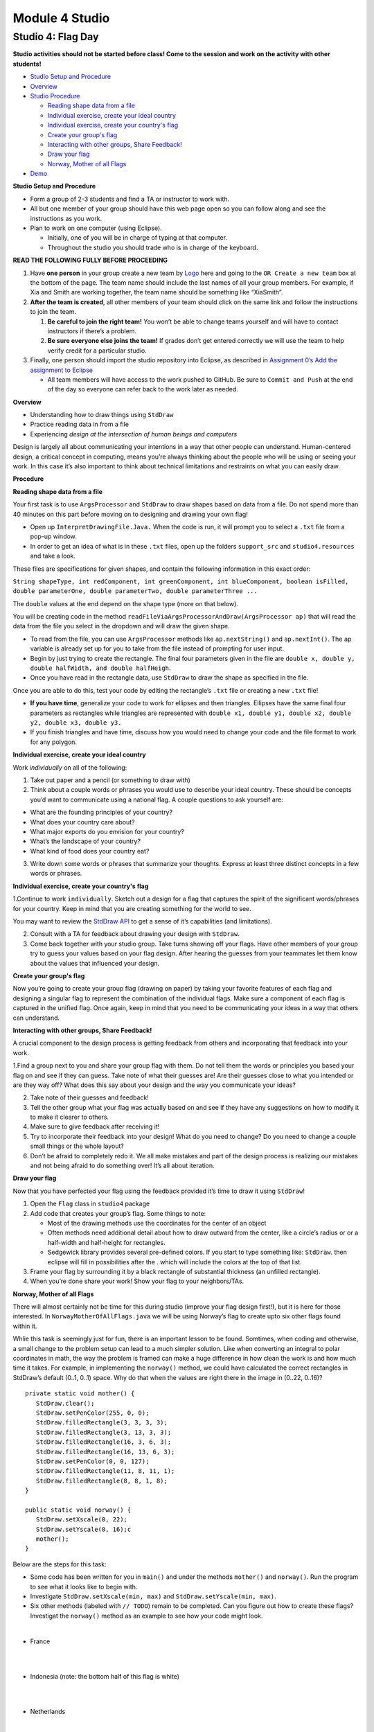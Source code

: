 =====================
Module 4 Studio
=====================


Studio 4: Flag Day 
::::::::::::::::::::::::::::::::::::::::::::::::::::::::::::::::

**Studio activities should not be started before class! Come to the session and work on the activity with other students!**

* `Studio Setup and Procedure`_

* `Overview`_

* `Studio Procedure`_

  * `Reading shape data from a file`_

  * `Individual exercise, create your ideal country`_

  * `Individual exercise, create your country's flag`_

  * `Create your group's flag`_

  * `Interacting with other groups, Share Feedback!`_

  * `Draw your flag`_
  
  * `Norway, Mother of all Flags`_

* `Demo`_

.. _Studio Setup and Procedure:

**Studio Setup and Procedure**

* Form a group of 2-3 students and find a TA or instructor to work with.

* All but one member of your group should have this web page open so you can follow along and see the instructions as you work.

* Plan to work on one computer (using Eclipse).

  * Initially, one of you will be in charge of typing at that computer.

  * Throughout the studio you should trade who is in charge of the keyboard.

**READ THE FOLLOWING FULLY BEFORE PROCEEDING**

1. Have **one person** in your group create a new team by `Logo <https://classroom.github.com/g/n3TfYnGC>`_ here and going to the ``OR Create a new team`` box at the bottom of the page. The team name should include the last names of all your group members. For example, if Xia and Smith are working together, the team name should be something like “XiaSmith”.

2. **After the team is created**, all other members of your team should click on the same link and follow the instructions to join the team.

   1. **Be careful to join the right team!** You won’t be able to change teams yourself and will have to contact instructors if there’s a problem.

   2. **Be sure everyone else joins the team!** If grades don’t get entered correctly we will use the team to help verify credit for a particular studio.

3. Finally, one person should import the studio repository into Eclipse, as described in `Assignment 0’s Add the assignment to Eclipse <https://classes.engineering.wustl.edu/2021/fall/cse131//modules/0/assignment#4-add-the-assignment-to-eclipse>`_

   * All team members will have access to the work pushed to GitHub. Be sure to ``Commit and Push`` at the end of the day so everyone can refer back to the work later as needed.

.. _Overview:

**Overview**

* Understanding how to draw things using ``StdDraw``

* Practice reading data in from a file

* Experiencing *design at the intersection of human beings and computers*

Design is largely all about communicating your intentions in a way that other people can understand. Human-centered design, a critical concept in computing, means you’re always thinking about the people who will be using or seeing your work. In this case it’s also important to think about technical limitations and restraints on what you can easily draw.

.. _Studio Procedure:

**Procedure**

.. _Reading shape data from a file:

**Reading shape data from a file**

Your first task is to use ``ArgsProcessor`` and ``StdDraw`` to draw shapes based on data from a file. Do not spend more than 40 minutes on this part before moving on to designing and drawing your own flag!

* Open up ``InterpretDrawingFile.Java.`` When the code is run, it will prompt you to select a ``.txt`` file from a pop-up window.

* In order to get an idea of what is in these ``.txt`` files, open up the folders ``support_src`` and ``studio4.resources`` and take a look.

These files are specifications for given shapes, and contain the following information in this exact order:

``String shapeType, int redComponent, int greenComponent, int blueComponent, boolean isFilled, double parameterOne, double parameterTwo, double parameterThree ...``

The ``double`` values at the end depend on the shape type (more on that below).

You will be creating code in the method ``readFileViaArgsProcessorAndDraw(ArgsProcessor ap)`` that will read the data from the file you select in the dropdown and will draw the given shape.

* To read from the file, you can use ``ArgsProcessor`` methods like ``ap.nextString()`` and ``ap.nextInt()``. The ``ap`` variable is already set up for you to take from the file instead of prompting for user input.

* Begin by just trying to create the rectangle. The final four parameters given in the file are ``double x, double y, double halfWidth, and double halfHeigh``.

* Once you have read in the rectangle data, use ``StdDraw`` to draw the shape as specified in the file.

Once you are able to do this, test your code by editing the rectangle’s ``.txt`` file or creating a new ``.txt`` file!

* **If you have time**, generalize your code to work for ellipses and then triangles. Ellipses have the same final four parameters as rectangles while triangles are represented with ``double x1, double y1, double x2, double y2, double x3, double y3.``

* If you finish triangles and have time, discuss how you would need to change your code and the file format to work for any polygon.

.. _Individual exercise, create your ideal country:

**Individual exercise, create your ideal country**

Work *individually* on all of the following:

1. Take out paper and a pencil (or something to draw with)

2. Think about a couple words or phrases you would use to describe your ideal country. These should be concepts you’d want to communicate using a national flag. A couple questions to ask yourself are:

* What are the founding principles of your country?

* What does your country care about?

* What major exports do you envision for your country?

* What’s the landscape of your country?

* What kind of food does your country eat?

3. Write down some words or phrases that summarize your thoughts. Express at least three distinct concepts in a few words or phrases.

.. _Individual exercise, create your country's flag:

**Individual exercise, create your country's flag**

1.Continue to work ``individually``. Sketch out a design for a flag that captures the spirit of the significant words/phrases for your country. Keep in mind that you are creating something for the world to see.

You may want to review the `StdDraw API <http://introcs.cs.princeton.edu/java/stdlib/javadoc/StdDraw.html>`_ to get a sense of it’s capabilities (and limitations).

2. Consult with a TA for feedback about drawing your design with ``StdDraw``.

3. Come back together with your studio group. Take turns showing off your flags. Have other members of your group try to guess your values based on your flag design. After hearing the guesses from your teammates let them know about the values that influenced your design.

.. _Create your group's flag:

**Create your group's flag**

Now you’re going to create your group flag (drawing on paper) by taking your favorite features of each flag and designing a singular flag to represent the combination of the individual flags. Make sure a component of each flag is captured in the unified flag. Once again, keep in mind that you need to be communicating your ideas in a way that others can understand.

.. _Interacting with other groups, Share Feedback!:

**Interacting with other groups, Share Feedback!**

A crucial component to the design process is getting feedback from others and incorporating that feedback into your work.

1.Find a group next to you and share your group flag with them. Do not tell them the words or principles you based your flag on and see if they can guess. Take note of what their guesses are! Are their guesses close to what you intended or are they way off? What does this say about your design and the way you communicate your ideas?

2. Take note of their guesses and feedback!

3. Tell the other group what your flag was actually based on and see if they have any suggestions on how to modify it to make it clearer to others.

4. Make sure to give feedback after receiving it!

5. Try to incorporate their feedback into your design! What do you need to change? Do you need to change a couple small things or the whole layout?

6. Don’t be afraid to completely redo it. We all make mistakes and part of the design process is realizing our mistakes and not being afraid to do something over! It’s all about iteration.

.. _Draw your flag:

**Draw your flag** 

Now that you have perfected your flag using the feedback provided it’s time to draw it using ``StdDraw``!

1. Open the ``Flag`` class in ``studio4`` package 

2. Add code that creates your group’s flag. Some things to note:

   * Most of the drawing methods use the coordinates for the center of an object

   * Often methods need additional detail about how to draw outward from the center, like a circle’s radius or or a half-width and half-height for rectangles.

   * Sedgewick library provides several pre-defined colors. If you start to type something like: ``StdDraw``. then eclipse will fill in possibilities after the . which will include the colors at the top of that list.

3. Frame your flag by surrounding it by a black rectangle of substantial thickness (an unfilled rectangle).

4. When you’re done share your work! Show your flag to your neighbors/TAs.

.. _Norway, Mother of all Flags:

**Norway, Mother of all Flags**

There will almost certainly not be time for this during studio (improve your flag design first!), but it is here for those interested. In ``NorwayMotherOfAllFlags.java`` we will be using Norway’s flag to create upto six other flags found within it.

.. image:: Norway.png
  :alt: Picture of Norway
  :width: 300
  :height: 200
  :align: center

Whlie this task is seemingly just for fun, there is an important lesson to be found. Somtimes, when coding and otherwise, a small change to the problem setup can lead to a much simpler solution. Like when converting an integral to polar coordinates in math, the way the problem is framed can make a huge difference in how clean the work is and how much time it takes. For example, in implementing the ``norway()`` method, we could have calculated the correct rectangles in StdDraw’s default (0..1, 0..1) space. Why do that when the values are right there in the image in (0..22, 0..16)?

::

   private static void mother() {
      StdDraw.clear();
      StdDraw.setPenColor(255, 0, 0);
      StdDraw.filledRectangle(3, 3, 3, 3);
      StdDraw.filledRectangle(3, 13, 3, 3);
      StdDraw.filledRectangle(16, 3, 6, 3);
      StdDraw.filledRectangle(16, 13, 6, 3);
      StdDraw.setPenColor(0, 0, 127);
      StdDraw.filledRectangle(11, 8, 11, 1);
      StdDraw.filledRectangle(8, 8, 1, 8);
   }

   public static void norway() {
      StdDraw.setXscale(0, 22);
      StdDraw.setYscale(0, 16);c
      mother();
   }


Below are the steps for this task:

* Some code has been written for you in ``main()`` and under the methods ``mother()`` and ``norway()``. Run the program to see what it looks like to begin with.

* Investigate ``StdDraw.setXscale(min, max)`` and ``StdDraw.setYscale(min, max)``.

* Six other methods (labeled with ``// TODO``) remain to be completed. Can you figure out how to create these flags? Investigat the ``norway()`` method as an example to see how your code might look.

|

* France

|

.. image:: France.png
  :alt: Picture of France
  :width: 300
  :height: 200
  :align: center

|

* Indonesia (note: the bottom half of this flag is white)

|

.. image:: Indonesia.png
  :alt: Picture of Indonesia 
  :width: 300
  :height: 200
  :align: center

|

* Netherlands

|

.. image:: Netherlands.png
  :alt: Picture of Netherlands
  :width: 300
  :height: 200
  :align: center

|

* Poland (note: the top half of this flag is white)

|

.. image:: Poland.png
  :alt: Picture of Poland 
  :width: 300
  :height: 200
  :align: center

|

* Thailand 

|

.. image:: Thailand.png
  :alt: Picture of Thailand
  :width: 300
  :height: 200
  :align: center

|

* Finland

|

.. image:: Finland.png
  :alt: Picture of Finland
  :width: 300
  :height: 200
  :align: center

.. _Demo:

**Demo**

**Commit and Push** your work. Be sure that any file you worked on is updated on `GitHub <https://github.com/>`_.


To get participation credit for your work talk to the TA you’ve been working with and complete the demo/review process. Be prepared to show them the work that you have done and answer their questions about it!


*Before leaving check that everyone in your group has a grade recorded in Canvas!*


